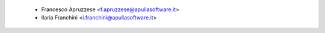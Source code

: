  * Francesco Apruzzese <f.apruzzese@apuliasoftware.it>
 * Ilaria Franchini <i.franchini@apuliasoftware.it>